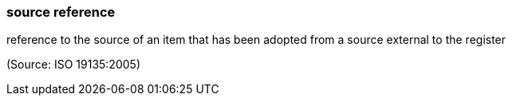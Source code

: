 === source reference

reference to the source of an item that has been adopted from a source external to the register

(Source: ISO 19135:2005)

